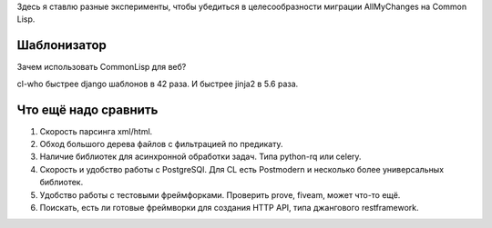 Здесь я ставлю разные эксперименты, чтобы убедиться в целесообразности
миграции AllMyChanges на Common Lisp.



Шаблонизатор
============

Зачем использовать CommonLisp для веб?

cl-who быстрее django шаблонов в 42 раза.
И быстрее jinja2 в 5.6 раза.


Что ещё надо сравнить
=====================

1. Скорость парсинга xml/html.
2. Обход большого дерева файлов с фильтрацией по предикату.
3. Наличие библиотек для асинхронной обработки задач. Типа python-rq или celery.
4. Скорость и удобство работы с PostgreSQl. Для CL есть Postmodern и несколько более универсальных библиотек.
5. Удобство работы с тестовыми фреймфорками. Проверить prove, fiveam, может что-то ещё.
6. Поискать, есть ли готовые фреймворки для создания HTTP API, типа джангового restframework.
